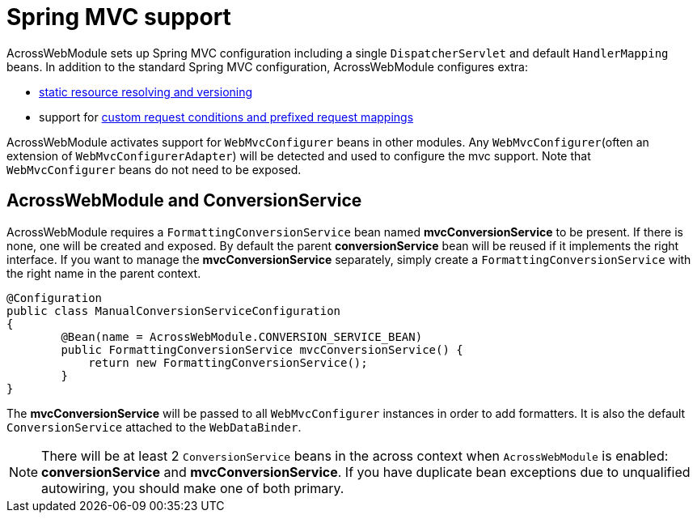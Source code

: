 [#spring-mvc-configuration]
= Spring MVC support

AcrossWebModule sets up Spring MVC configuration including a single `DispatcherServlet` and default `HandlerMapping` beans.
In addition to the standard Spring MVC configuration, AcrossWebModule configures extra:

* xref:web-views/static-resources.adoc[static resource resolving and versioning]
* support for xref:basic-features/custom-request-mapping-support.adoc[custom request conditions and prefixed request mappings]

AcrossWebModule activates support for `WebMvcConfigurer` beans in other modules.
Any `WebMvcConfigurer`(often an extension of `WebMvcConfigurerAdapter`) will be detected and used to configure the mvc support.
Note that `WebMvcConfigurer` beans do not need to be exposed.

[#acrosswebmodule-and-conversionservice]
== AcrossWebModule and ConversionService
AcrossWebModule requires a `FormattingConversionService` bean named *mvcConversionService* to be present.
If there is none, one will be created and exposed.  By default the parent *conversionService* bean will be reused if
it implements the right interface.  If you want to manage the *mvcConversionService* separately, simply create
 a `FormattingConversionService` with the right name in the parent context.

[source,java,indent=0]
[subs="verbatim,quotes,attributes"]
----
@Configuration
public class ManualConversionServiceConfiguration
{
	@Bean(name = AcrossWebModule.CONVERSION_SERVICE_BEAN)
	public FormattingConversionService mvcConversionService() {
	    return new FormattingConversionService();
	}
}
----

The *mvcConversionService* will be passed to all `WebMvcConfigurer` instances in order to add formatters.  It is also
the default `ConversionService` attached to the `WebDataBinder`.

NOTE: There will be at least 2 `ConversionService` beans in the across context when `AcrossWebModule` is enabled:
*conversionService* and *mvcConversionService*.  If you have duplicate bean exceptions due to unqualified autowiring,
you should make one of both primary.
